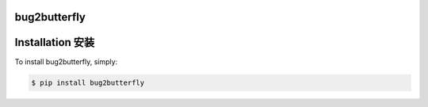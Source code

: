 bug2butterfly
-------------

.. image:: https://img.shields.io/pypi/v/bug2butterfly.svg
    :target: https://pypi.python.org/pypi/bug2butterfly

.. image:: https://img.shields.io/pypi/l/bug2butterfly.svg
    :target: https://pypi.python.org/pypi/bug2butterfly

.. image:: https://img.shields.io/pypi/pyversions/bug2butterfly.svg
    :target: https://pypi.python.org/pypi/bug2butterfly

Installation 安装
----------------

To install bug2butterfly, simply:

.. code-block:: bash

    $ pip install bug2butterfly
